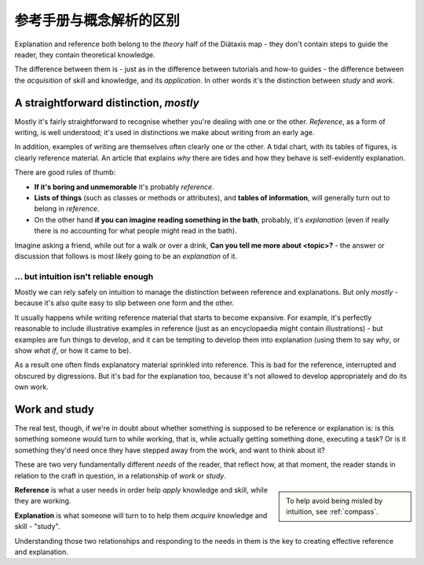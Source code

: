 .. _reference-explanation:

参考手册与概念解析的区别
================================================

Explanation and reference both belong to the *theory* half of the Diátaxis map - they don't contain
steps to guide the reader, they contain theoretical knowledge.

The difference between them is - just as in the difference between tutorials and how-to guides - the
difference between the *acquisition* of skill and knowledge, and its *application*. In other words
it's the distinction between *study* and *work*.


A straightforward distinction, *mostly*
----------------------------------------

Mostly it's fairly straightforward to recognise whether you're dealing with one or the other.
*Reference*, as a form of writing, is well understood; it's used in distinctions we make about
writing from an early age.

In addition, examples of writing are themselves often clearly one or the other. A tidal chart,
with its tables of figures, is clearly reference material. An article that explains *why* there
are tides and how they behave is self-evidently explanation.

There are good rules of thumb:

* **If it's boring and unmemorable** it's probably *reference*.

* **Lists of things** (such as classes or methods or attributes), and **tables of information**, will generally turn out to belong in *reference*.

* On the other hand **if you can imagine reading something in the bath**, probably, it's *explanation* (even if really there is no accounting for what people might read in the bath).

Imagine asking a friend, while out for a walk or over a drink, **Can you
tell me more about <topic>?** - the answer or discussion that follows is
most likely going to be an *explanation* of it.


... but intuition isn't reliable enough
~~~~~~~~~~~~~~~~~~~~~~~~~~~~~~~~~~~~~~~

Mostly we can rely safely on intuition to manage the distinction between
reference and explanations. But only *mostly* - because it's also quite easy
to slip between one form and the other.

It usually happens while writing reference material that starts to become expansive. For example,
it's perfectly reasonable to include illustrative examples in reference (just as an encyclopaedia
might contain illustrations) - but examples are fun things to develop, and it can be tempting to
develop them into explanation (using them to say *why*, or show *what if*, or how it came to be).

As a result one often finds explanatory material sprinkled into reference. This is bad for the
reference, interrupted and obscured by digressions. But it's bad for the explanation too, because
it's not allowed to develop appropriately and do its own work.


Work and study
--------------

The real test, though, if we're in doubt about whether something is supposed to be
reference or explanation is: is this something someone would turn to while working, that is, while
actually getting something done, executing a task? Or is it something they'd need once they have
stepped away from the work, and want to think about it?


These are two very fundamentally different *needs* of the reader, that reflect how, at that moment,
the reader stands in relation to the craft in question, in a relationship of *work* or *study*.

..  sidebar::

	To help avoid being misled by intuition, see :ref:`compass`.

**Reference** is what a user needs in order help *apply* knowledge and skill, while they
are working.

**Explanation** is what someone will turn to to help them *acquire* knowledge
and skill - "study".


Understanding those two relationships and responding to the needs in them is the key to creating
effective reference and explanation.
